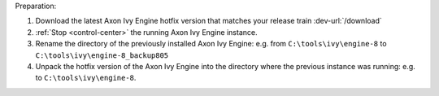 Preparation:

#. Download the latest Axon Ivy Engine hotfix version that matches your release train :dev-url:`/download`
#. :ref:`Stop <control-center>` the running Axon Ivy Engine instance.
#. Rename the directory of the previously installed Axon Ivy Engine: e.g. from ``C:\tools\ivy\engine-8`` to ``C:\tools\ivy\engine-8_backup805``
#. Unpack the hotfix version of the Axon Ivy Engine into the directory where the previous instance was running: e.g. to ``C:\tools\ivy\engine-8``.
